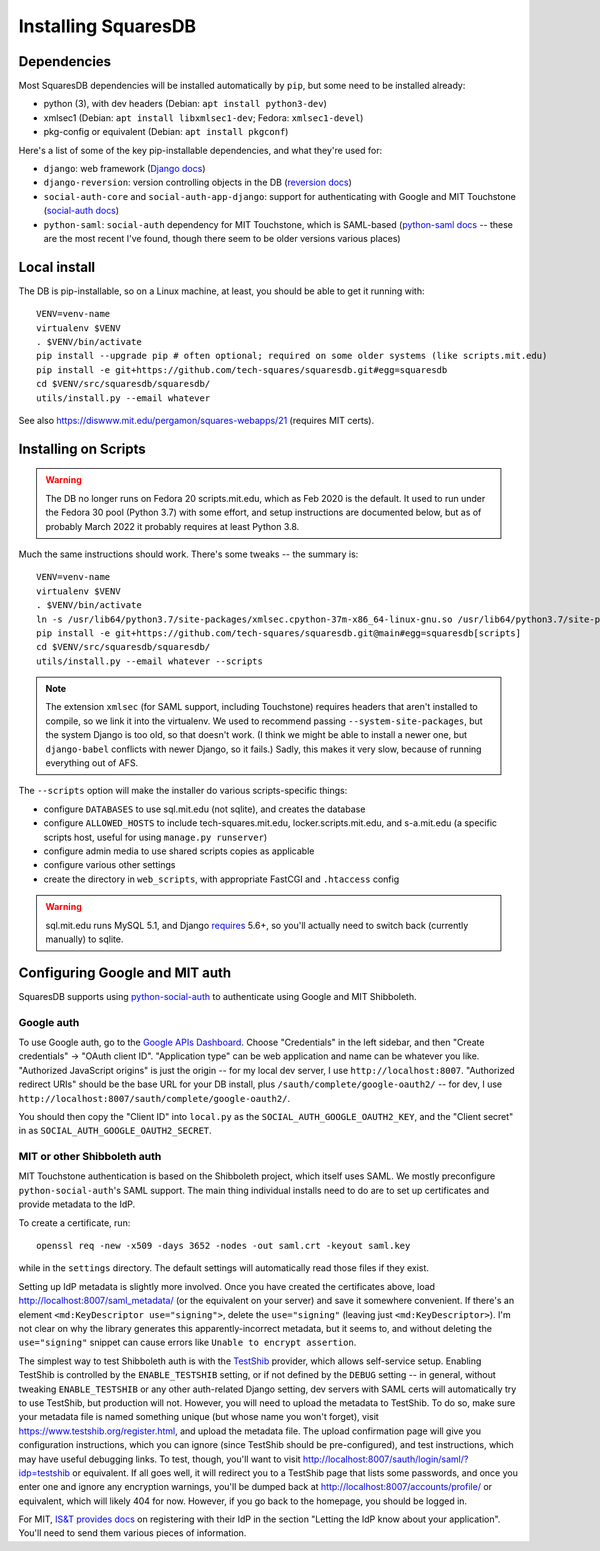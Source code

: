Installing SquaresDB
====================

Dependencies
------------

Most SquaresDB dependencies will be installed automatically by ``pip``, but some need to be installed already:

- python (3), with dev headers (Debian: ``apt install python3-dev``)
- xmlsec1 (Debian: ``apt install libxmlsec1-dev``; Fedora: ``xmlsec1-devel``)
- pkg-config or equivalent (Debian: ``apt install pkgconf``)

Here's a list of some of the key pip-installable dependencies, and what they're
used for:

- ``django``: web framework (`Django docs`_)
- ``django-reversion``: version controlling objects in the DB (`reversion
  docs`_)
- ``social-auth-core`` and ``social-auth-app-django``: support for
  authenticating with Google and MIT Touchstone (`social-auth docs`_)
- ``python-saml``: ``social-auth`` dependency for MIT Touchstone, which is
  SAML-based (`python-saml docs`_ -- these are the most recent I've found,
  though there seem to be older versions various places)

.. _Django docs: https://docs.djangoproject.com/en/
.. _reversion docs: http://django-reversion.readthedocs.io/en/stable/
.. _social-auth docs: https://python-social-auth.readthedocs.io/en/latest/
.. _python-saml docs: http://pythonhosted.org/python-saml/#

Local install
-------------

The DB is pip-installable, so on a Linux machine, at least, you should be 
able to get it running with::

  VENV=venv-name
  virtualenv $VENV
  . $VENV/bin/activate
  pip install --upgrade pip # often optional; required on some older systems (like scripts.mit.edu)
  pip install -e git+https://github.com/tech-squares/squaresdb.git#egg=squaresdb
  cd $VENV/src/squaresdb/squaresdb/
  utils/install.py --email whatever

See also https://diswww.mit.edu/pergamon/squares-webapps/21 (requires MIT certs).

Installing on Scripts
---------------------

.. warning:: The DB no longer runs on Fedora 20 scripts.mit.edu, which as Feb 2020 is the default. It used to run under the Fedora 30 pool (Python 3.7) with some effort, and setup instructions are documented below, but as of probably March 2022 it probably requires at least Python 3.8.

Much the same instructions should work. There's some tweaks -- the summary is::

  VENV=venv-name
  virtualenv $VENV
  . $VENV/bin/activate
  ln -s /usr/lib64/python3.7/site-packages/xmlsec.cpython-37m-x86_64-linux-gnu.so /usr/lib64/python3.7/site-packages/xmlsec-1.3.3-py3.7.egg-info .
  pip install -e git+https://github.com/tech-squares/squaresdb.git@main#egg=squaresdb[scripts]
  cd $VENV/src/squaresdb/squaresdb/
  utils/install.py --email whatever --scripts

.. note:: The extension ``xmlsec`` (for SAML support, including Touchstone) requires headers that aren't installed to compile, so we link it into the virtualenv. We used to recommend passing ``--system-site-packages``, but the system Django is too old, so that doesn't work. (I think we might be able to install a newer one, but ``django-babel`` conflicts with newer Django, so it fails.) Sadly, this makes it very slow, because of running everything out of AFS.

The ``--scripts`` option will make the installer do various scripts-specific
things:

- configure ``DATABASES`` to use sql.mit.edu (not sqlite), and creates the database
- configure ``ALLOWED_HOSTS`` to include tech-squares.mit.edu,
  locker.scripts.mit.edu, and s-a.mit.edu (a specific scripts host, useful for
  using ``manage.py runserver``)
- configure admin media to use shared scripts copies as applicable
- configure various other settings
- create the directory in ``web_scripts``, with appropriate FastCGI and ``.htaccess`` config

.. warning:: sql.mit.edu runs MySQL 5.1, and Django `requires <https://docs.djangoproject.com/en/3.0/ref/databases/#version-support>`_ 5.6+, so you'll actually need to switch back (currently manually) to sqlite.


Configuring Google and MIT auth
-------------------------------

SquaresDB supports using python-social-auth_ to authenticate using Google and
MIT Shibboleth.

.. _python-social-auth: https://python-social-auth.readthedocs.io/en/latest/index.html

Google auth
^^^^^^^^^^^

To use Google auth, go to the `Google APIs Dashboard`_. Choose "Credentials" in
the left sidebar, and then "Create credentials" -> "OAuth client ID".
"Application type" can be web application and name can be whatever you like.
"Authorized JavaScript origins" is just the origin -- for my local dev server,
I use ``http://localhost:8007``. "Authorized redirect URIs" should be the base
URL for your DB install, plus ``/sauth/complete/google-oauth2/`` -- for dev, I
use ``http://localhost:8007/sauth/complete/google-oauth2/``.

You should then copy the "Client ID" into ``local.py`` as the
``SOCIAL_AUTH_GOOGLE_OAUTH2_KEY``, and the "Client secret" in as
``SOCIAL_AUTH_GOOGLE_OAUTH2_SECRET``.

.. _Google APIs Dashboard: https://console.developers.google.com/apis/dashboard

MIT or other Shibboleth auth
^^^^^^^^^^^^^^^^^^^^^^^^^^^^

MIT Touchstone authentication is based on the Shibboleth project, which itself uses SAML. We mostly preconfigure ``python-social-auth``'s SAML support. The main thing individual installs need to do are to set up certificates and provide metadata to the IdP.

To create a certificate, run::

    openssl req -new -x509 -days 3652 -nodes -out saml.crt -keyout saml.key

while in the ``settings`` directory. The default settings will automatically
read those files if they exist.

Setting up IdP metadata is slightly more involved. Once you have created the
certificates above, load http://localhost:8007/saml_metadata/ (or the
equivalent on your server) and save it somewhere convenient. If there's an
element ``<md:KeyDescriptor use="signing">``, delete the ``use="signing"``
(leaving just ``<md:KeyDescriptor>``). I'm not clear on why the library
generates this apparently-incorrect metadata, but it seems to, and without
deleting the ``use="signing"`` snippet can cause errors like ``Unable to
encrypt assertion``.

The simplest way to test Shibboleth auth is with the TestShib_ provider, which
allows self-service setup. Enabling TestShib is controlled by the
``ENABLE_TESTSHIB`` setting, or if not defined by the ``DEBUG`` setting -- in
general, without tweaking ``ENABLE_TESTSHIB`` or any other auth-related Django
setting, dev servers with SAML certs will automatically try to use TestShib,
but production will not. However, you will need to upload the metadata to
TestShib. To do so, make sure your metadata file is named something unique (but
whose name you won't forget), visit https://www.testshib.org/register.html, and
upload the metadata file. The upload confirmation page will give you
configuration instructions, which you can ignore (since TestShib should be
pre-configured), and test instructions, which may have useful debugging links.
To test, though, you'll want to visit
http://localhost:8007/sauth/login/saml/?idp=testshib or equivalent. If all goes
well, it will redirect you to a TestShib page that lists some passwords, and
once you enter one and ignore any encryption warnings, you'll be dumped back at
http://localhost:8007/accounts/profile/ or equivalent, which will likely 404
for now. However, if you go back to the homepage, you should be logged in.

.. _TestShib: https://www.testshib.org/

For MIT, `IS&T provides docs`_ on registering with their IdP in the section
"Letting the IdP know about your application". You'll need to send them various
pieces of information.

.. _IS&T provides docs: https://wikis.mit.edu/confluence/display/TOUCHSTONE/Provisioning+Steps
